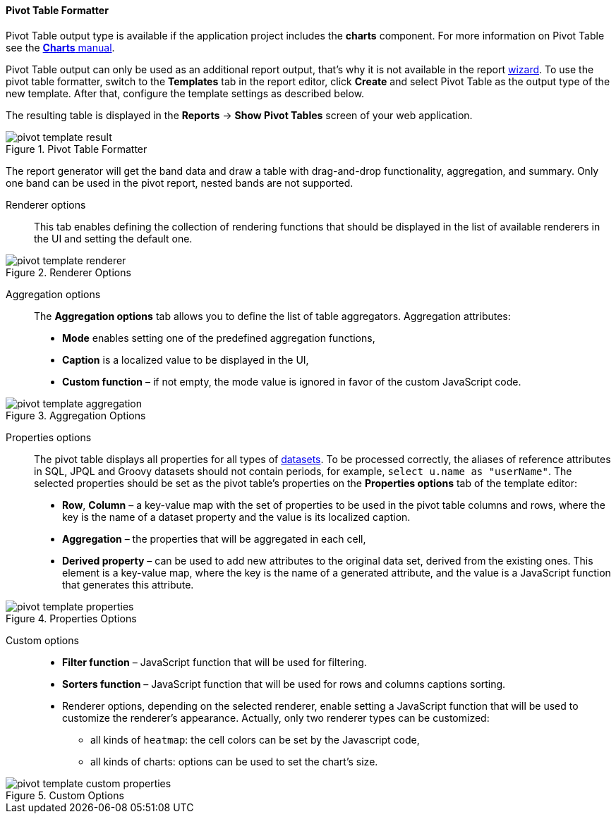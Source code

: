 :sourcesdir: ../../../../source

[[pivotTable_output]]
==== Pivot Table Formatter

Pivot Table output type is available if the application project includes the *charts* component. For more information on Pivot Table see the https://doc.cuba-platform.com/charts-latest/pivotTable.html[*Charts* manual].

Pivot Table output can only be used as an additional report output, that's why it is not available in the report <<wizard,wizard>>. To use the pivot table formatter, switch to the *Templates* tab in the report editor, click *Create* and select Pivot Table as the output type of the new template. After that, configure the template settings as described below.

The resulting table is displayed in the *Reports* -> *Show Pivot Tables* screen of your web application.

.Pivot Table Formatter
image::pivot_template_result.png[align="center"]

The report generator will get the band data and draw a table with drag-and-drop functionality, aggregation, and summary. Only one band can be used in the pivot report, nested bands are not supported.

Renderer options::

This tab enables defining the collection of rendering functions that should be displayed in the list of available renderers in the UI and setting the default one.

.Renderer Options
image::pivot_template_renderer.png[align="center"]

Aggregation options::

The *Aggregation options* tab allows you to define the list of table aggregators. Aggregation attributes:

* *Mode* enables setting one of the predefined aggregation functions,
* *Caption* is a localized value to be displayed in the UI,
* *Custom function* – if not empty, the mode value is ignored in favor of the custom JavaScript code.

.Aggregation Options
image::pivot_template_aggregation.png[align="center"]

Properties options::

The pivot table displays all properties for all types of <<structure,datasets>>. To be processed correctly, the aliases of reference attributes in SQL, JPQL and Groovy datasets should not contain periods, for example, `select u.name as "userName"`. The selected properties should be set as the pivot table's properties on the *Properties options* tab of the template editor:

* *Row*, *Column* – a key-value map with the set of properties to be used in the pivot table columns and rows, where the key is the name of a dataset property and the value is its localized caption.
* *Aggregation* – the properties that will be aggregated in each cell,
* *Derived property* – can be used to add new attributes to the original data set, derived from the existing ones. This element is a key-value map, where the key is the name of a generated attribute, and the value is a JavaScript function that generates this attribute.

.Properties Options
image::pivot_template_properties.png[align="center"]

Custom options::

* *Filter function* – JavaScript function that will be used for filtering.
* *Sorters function* – JavaScript function that will be used for rows and columns captions sorting.
* Renderer options, depending on the selected renderer, enable setting a JavaScript function that will be used to customize the renderer's appearance. Actually, only two renderer types can be customized:
+
** all kinds of `heatmap`: the cell colors can be set by the Javascript code,
+
** all kinds of charts: options can be used to set the chart’s size.

.Custom Options
image::pivot_template_custom_properties.png[align="center"]

